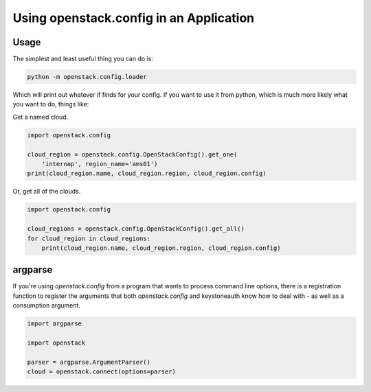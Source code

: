 ========================================
Using openstack.config in an Application
========================================

Usage
-----

The simplest and least useful thing you can do is:

.. code-block:: python

  python -m openstack.config.loader

Which will print out whatever if finds for your config. If you want to use
it from python, which is much more likely what you want to do, things like:

Get a named cloud.

.. code-block:: python

  import openstack.config

  cloud_region = openstack.config.OpenStackConfig().get_one(
      'internap', region_name='ams01')
  print(cloud_region.name, cloud_region.region, cloud_region.config)

Or, get all of the clouds.

.. code-block:: python

  import openstack.config

  cloud_regions = openstack.config.OpenStackConfig().get_all()
  for cloud_region in cloud_regions:
      print(cloud_region.name, cloud_region.region, cloud_region.config)

argparse
--------

If you're using `openstack.config` from a program that wants to process
command line options, there is a registration function to register the
arguments that both `openstack.config` and keystoneauth know how to deal
with - as well as a consumption argument.

.. code-block:: python

  import argparse

  import openstack

  parser = argparse.ArgumentParser()
  cloud = openstack.connect(options=parser)
